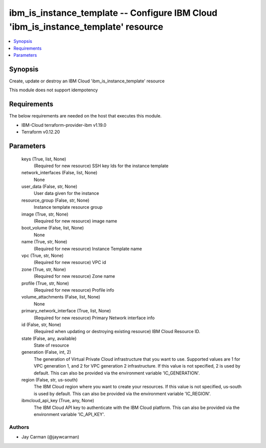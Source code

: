 
ibm_is_instance_template -- Configure IBM Cloud 'ibm_is_instance_template' resource
===================================================================================

.. contents::
   :local:
   :depth: 1


Synopsis
--------

Create, update or destroy an IBM Cloud 'ibm_is_instance_template' resource

This module does not support idempotency



Requirements
------------
The below requirements are needed on the host that executes this module.

- IBM-Cloud terraform-provider-ibm v1.19.0
- Terraform v0.12.20



Parameters
----------

  keys (True, list, None)
    (Required for new resource) SSH key Ids for the instance template


  network_interfaces (False, list, None)
    None


  user_data (False, str, None)
    User data given for the instance


  resource_group (False, str, None)
    Instance template resource group


  image (True, str, None)
    (Required for new resource) image name


  boot_volume (False, list, None)
    None


  name (True, str, None)
    (Required for new resource) Instance Template name


  vpc (True, str, None)
    (Required for new resource) VPC id


  zone (True, str, None)
    (Required for new resource) Zone name


  profile (True, str, None)
    (Required for new resource) Profile info


  volume_attachments (False, list, None)
    None


  primary_network_interface (True, list, None)
    (Required for new resource) Primary Network interface info


  id (False, str, None)
    (Required when updating or destroying existing resource) IBM Cloud Resource ID.


  state (False, any, available)
    State of resource


  generation (False, int, 2)
    The generation of Virtual Private Cloud infrastructure that you want to use. Supported values are 1 for VPC generation 1, and 2 for VPC generation 2 infrastructure. If this value is not specified, 2 is used by default. This can also be provided via the environment variable 'IC_GENERATION'.


  region (False, str, us-south)
    The IBM Cloud region where you want to create your resources. If this value is not specified, us-south is used by default. This can also be provided via the environment variable 'IC_REGION'.


  ibmcloud_api_key (True, any, None)
    The IBM Cloud API key to authenticate with the IBM Cloud platform. This can also be provided via the environment variable 'IC_API_KEY'.













Authors
~~~~~~~

- Jay Carman (@jaywcarman)

